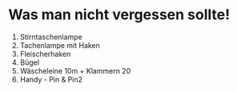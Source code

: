 * Was man nicht vergessen sollte!

1. Stirntaschenlampe
2. Tachenlampe mit Haken
3. Fleischerhaken
4. Bügel
5. Wäscheleine 10m + Klammern 20
6. Handy - Pin & Pin2
